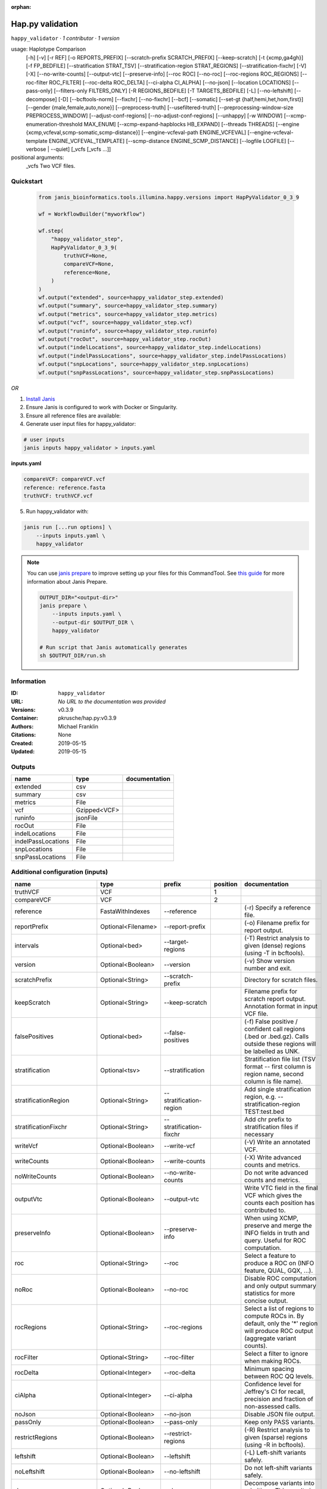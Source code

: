:orphan:

Hap.py validation
===================================

``happy_validator`` · *1 contributor · 1 version*

usage: Haplotype Comparison 
    [-h] [-v] [-r REF] [-o REPORTS_PREFIX]
    [--scratch-prefix SCRATCH_PREFIX] [--keep-scratch]
    [-t {xcmp,ga4gh}] [-f FP_BEDFILE]
    [--stratification STRAT_TSV]
    [--stratification-region STRAT_REGIONS]
    [--stratification-fixchr] [-V] [-X]
    [--no-write-counts] [--output-vtc]
    [--preserve-info] [--roc ROC] [--no-roc]
    [--roc-regions ROC_REGIONS]
    [--roc-filter ROC_FILTER] [--roc-delta ROC_DELTA]
    [--ci-alpha CI_ALPHA] [--no-json]
    [--location LOCATIONS] [--pass-only]
    [--filters-only FILTERS_ONLY] [-R REGIONS_BEDFILE]
    [-T TARGETS_BEDFILE] [-L] [--no-leftshift]
    [--decompose] [-D] [--bcftools-norm] [--fixchr]
    [--no-fixchr] [--bcf] [--somatic]
    [--set-gt {half,hemi,het,hom,first}]
    [--gender {male,female,auto,none}]
    [--preprocess-truth] [--usefiltered-truth]
    [--preprocessing-window-size PREPROCESS_WINDOW]
    [--adjust-conf-regions] [--no-adjust-conf-regions]
    [--unhappy] [-w WINDOW]
    [--xcmp-enumeration-threshold MAX_ENUM]
    [--xcmp-expand-hapblocks HB_EXPAND]
    [--threads THREADS]
    [--engine {xcmp,vcfeval,scmp-somatic,scmp-distance}]
    [--engine-vcfeval-path ENGINE_VCFEVAL]
    [--engine-vcfeval-template ENGINE_VCFEVAL_TEMPLATE]
    [--scmp-distance ENGINE_SCMP_DISTANCE]
    [--logfile LOGFILE] [--verbose | --quiet]
    [_vcfs [_vcfs ...]]
positional arguments:
  _vcfs                 Two VCF files.


Quickstart
-----------

    .. code-block:: python

       from janis_bioinformatics.tools.illumina.happy.versions import HapPyValidator_0_3_9

       wf = WorkflowBuilder("myworkflow")

       wf.step(
           "happy_validator_step",
           HapPyValidator_0_3_9(
               truthVCF=None,
               compareVCF=None,
               reference=None,
           )
       )
       wf.output("extended", source=happy_validator_step.extended)
       wf.output("summary", source=happy_validator_step.summary)
       wf.output("metrics", source=happy_validator_step.metrics)
       wf.output("vcf", source=happy_validator_step.vcf)
       wf.output("runinfo", source=happy_validator_step.runinfo)
       wf.output("rocOut", source=happy_validator_step.rocOut)
       wf.output("indelLocations", source=happy_validator_step.indelLocations)
       wf.output("indelPassLocations", source=happy_validator_step.indelPassLocations)
       wf.output("snpLocations", source=happy_validator_step.snpLocations)
       wf.output("snpPassLocations", source=happy_validator_step.snpPassLocations)
    

*OR*

1. `Install Janis </tutorials/tutorial0.html>`_

2. Ensure Janis is configured to work with Docker or Singularity.

3. Ensure all reference files are available:

4. Generate user input files for happy_validator:

.. code-block:: bash

   # user inputs
   janis inputs happy_validator > inputs.yaml



**inputs.yaml**

.. code-block:: yaml

       compareVCF: compareVCF.vcf
       reference: reference.fasta
       truthVCF: truthVCF.vcf




5. Run happy_validator with:

.. code-block:: bash

   janis run [...run options] \
       --inputs inputs.yaml \
       happy_validator

.. note::

   You can use `janis prepare <https://janis.readthedocs.io/en/latest/references/prepare.html>`_ to improve setting up your files for this CommandTool. See `this guide <https://janis.readthedocs.io/en/latest/references/prepare.html>`_ for more information about Janis Prepare.

   .. code-block:: text

      OUTPUT_DIR="<output-dir>"
      janis prepare \
          --inputs inputs.yaml \
          --output-dir $OUTPUT_DIR \
          happy_validator

      # Run script that Janis automatically generates
      sh $OUTPUT_DIR/run.sh











Information
------------

:ID: ``happy_validator``
:URL: *No URL to the documentation was provided*
:Versions: v0.3.9
:Container: pkrusche/hap.py:v0.3.9
:Authors: Michael Franklin
:Citations: None
:Created: 2019-05-15
:Updated: 2019-05-15


Outputs
-----------

==================  ============  ===============
name                type          documentation
==================  ============  ===============
extended            csv
summary             csv
metrics             File
vcf                 Gzipped<VCF>
runinfo             jsonFile
rocOut              File
indelLocations      File
indelPassLocations  File
snpLocations        File
snpPassLocations    File
==================  ============  ===============


Additional configuration (inputs)
---------------------------------

========================  ==================  ============================  ==========  =============================================================================================================================================================================================================================================================================================================================================================================================================================================================================================================
name                      type                prefix                          position  documentation
========================  ==================  ============================  ==========  =============================================================================================================================================================================================================================================================================================================================================================================================================================================================================================================
truthVCF                  VCF                                                        1
compareVCF                VCF                                                        2
reference                 FastaWithIndexes    --reference                               (-r)  Specify a reference file.
reportPrefix              Optional<Filename>  --report-prefix                           (-o)  Filename prefix for report output.
intervals                 Optional<bed>       --target-regions                          (-T)  Restrict analysis to given (dense) regions (using -T in bcftools).
version                   Optional<Boolean>   --version                                 (-v) Show version number and exit.
scratchPrefix             Optional<String>    --scratch-prefix                          Directory for scratch files.
keepScratch               Optional<String>    --keep-scratch                            Filename prefix for scratch report output. Annotation format in input VCF file.
falsePositives            Optional<bed>       --false-positives                         (-f)  False positive / confident call regions (.bed or .bed.gz). Calls outside these regions will be labelled as UNK.
stratification            Optional<tsv>       --stratification                          Stratification file list (TSV format -- first column is region name, second column is file name).
stratificationRegion      Optional<String>    --stratification-region                   Add single stratification region, e.g. --stratification-region TEST:test.bed
stratificationFixchr      Optional<String>    --stratification-fixchr                   Add chr prefix to stratification files if necessary
writeVcf                  Optional<Boolean>   --write-vcf                               (-V) Write an annotated VCF.
writeCounts               Optional<Boolean>   --write-counts                            (-X) Write advanced counts and metrics.
noWriteCounts             Optional<Boolean>   --no-write-counts                         Do not write advanced counts and metrics.
outputVtc                 Optional<Boolean>   --output-vtc                              Write VTC field in the final VCF which gives the counts each position has contributed to.
preserveInfo              Optional<Boolean>   --preserve-info                           When using XCMP, preserve and merge the INFO fields in truth and query. Useful for ROC computation.
roc                       Optional<String>    --roc                                     Select a feature to produce a ROC on (INFO feature, QUAL, GQX, ...).
noRoc                     Optional<Boolean>   --no-roc                                  Disable ROC computation and only output summary statistics for more concise output.
rocRegions                Optional<String>    --roc-regions                             Select a list of regions to compute ROCs in. By default, only the '*' region will produce ROC output (aggregate variant counts).
rocFilter                 Optional<String>    --roc-filter                              Select a filter to ignore when making ROCs.
rocDelta                  Optional<Integer>   --roc-delta                               Minimum spacing between ROC QQ levels.
ciAlpha                   Optional<Integer>   --ci-alpha                                Confidence level for Jeffrey's CI for recall, precision and fraction of non-assessed calls.
noJson                    Optional<Boolean>   --no-json                                 Disable JSON file output.
passOnly                  Optional<Boolean>   --pass-only                               Keep only PASS variants.
restrictRegions           Optional<Boolean>   --restrict-regions                        (-R)  Restrict analysis to given (sparse) regions (using -R in bcftools).
leftshift                 Optional<Boolean>   --leftshift                               (-L) Left-shift variants safely.
noLeftshift               Optional<Boolean>   --no-leftshift                            Do not left-shift variants safely.
decompose                 Optional<Boolean>   --decompose                               Decompose variants into primitives. This results in more granular counts.
noDecompose               Optional<Boolean>   --no-decompose                            (-D) Do not decompose variants into primitives.
bcftoolsNorm              Optional<Boolean>   --bcftools-norm                           Enable preprocessing through bcftools norm -c x -D (requires external preprocessing to be switched on).
fixchr                    Optional<Boolean>   --fixchr                                  Add chr prefix to VCF records where necessary (default: auto, attempt to match reference).
noFixchr                  Optional<Boolean>   --no-fixchr                               Do not add chr prefix to VCF records (default: auto, attempt to match reference).
bcf                       Optional<Boolean>   --bcf                                     Use BCF internally. This is the default when the input file is in BCF format already. Using BCF can speed up temp file access, but may fail for VCF files that have broken headers or records that don't comply with the header.
somatic                   Optional<Boolean>   --somatic                                 Assume the input file is a somatic call file and squash all columns into one, putting all FORMATs into INFO + use half genotypes (see also --set-gt). This will replace all sample columns and replace them with a single one. This is used to treat Strelka somatic files Possible values for this parameter: half / hemi / het / hom / half to assign one of the following genotypes to the resulting sample: 1 | 0/1 | 1/1 | ./1. This will replace all sample columns and replace them with a single one.
setGT                     Optional<Boolean>   --set-gt                                  This is used to treat Strelka somatic files Possible values for this parameter: half / hemi / het / hom / half to assign one of the following genotypes to the resulting sample: 1 | 0/1 | 1/1 | ./1. This will replace all sample columns and replace them with a single one.
gender                    Optional<String>    --gender                                  ({male,female,auto,none})  Specify gender. This determines how haploid calls on chrX get treated: for male samples, all non-ref calls (in the truthset only when running through hap.py) are given a 1/1 genotype.
preprocessTruth           Optional<Boolean>   --preprocess-truth                        Preprocess truth file with same settings as query (default is to accept truth in original format).
usefilteredTruth          Optional<Boolean>   --usefiltered-truth                       Use filtered variant calls in truth file (by default, only PASS calls in the truth file are used)
preprocessingWindowSize   Optional<Boolean>   --preprocessing-window-size               Preprocessing window size (variants further apart than that size are not expected to interfere).
adjustConfRegions         Optional<Boolean>   --adjust-conf-regions                     Adjust confident regions to include variant locations. Note this will only include variants that are included in the CONF regions already when viewing with bcftools; this option only makes sure insertions are padded correctly in the CONF regions (to capture these, both the base before and after must be contained in the bed file).
noAdjustConfRegions       Optional<Boolean>   --no-adjust-conf-regions                  Do not adjust confident regions for insertions.
noHaplotypeComparison     Optional<Boolean>   --no-haplotype-comparison                 (--unhappy)  Disable haplotype comparison (only count direct GT matches as TP).
windowSize                Optional<Integer>   --window-size                             (-w)  Minimum distance between variants such that they fall into the same superlocus.
xcmpEnumerationThreshold  Optional<Integer>   --xcmp-enumeration-threshold              Enumeration threshold / maximum number of sequences to enumerate per block.
xcmpExpandHapblocks       Optional<String>    --xcmp-expand-hapblocks                   Expand haplotype blocks by this many basepairs left and right.
threads                   Optional<Integer>   --threads                                 Number of threads to use. Comparison engine to use.
engine                    Optional<String>    --engine                                  {xcmp,vcfeval,scmp-somatic,scmp-distance} Comparison engine to use.
engineVcfevalTemplate     Optional<String>    --engine-vcfeval-template                 Vcfeval needs the reference sequence formatted in its own file format (SDF -- run rtg format -o ref.SDF ref.fa). You can specify this here to save time when running hap.py with vcfeval. If no SDF folder is specified, hap.py will create a temporary one.
scmpDistance              Optional<Integer>   --scmp-distance                           For distance-based matching, this is the distance between variants to use.
logfile                   Optional<Filename>  --logfile                                 Write logging information into file rather than to stderr
verbose                   Optional<Boolean>   --verbose                                 Raise logging level from warning to info.
quiet                     Optional<Boolean>   --quiet                                   Set logging level to output errors only.
========================  ==================  ============================  ==========  =============================================================================================================================================================================================================================================================================================================================================================================================================================================================================================================

Workflow Description Language
------------------------------

.. code-block:: text

   version development

   task happy_validator {
     input {
       Int? runtime_cpu
       Int? runtime_memory
       Int? runtime_seconds
       Int? runtime_disk
       File truthVCF
       File compareVCF
       String? reportPrefix
       File reference
       File reference_fai
       File reference_amb
       File reference_ann
       File reference_bwt
       File reference_pac
       File reference_sa
       File reference_dict
       File? intervals
       Boolean? version
       String? scratchPrefix
       String? keepScratch
       File? falsePositives
       File? stratification
       String? stratificationRegion
       String? stratificationFixchr
       Boolean? writeVcf
       Boolean? writeCounts
       Boolean? noWriteCounts
       Boolean? outputVtc
       Boolean? preserveInfo
       String? roc
       Boolean? noRoc
       String? rocRegions
       String? rocFilter
       Int? rocDelta
       Int? ciAlpha
       Boolean? noJson
       Boolean? passOnly
       Boolean? restrictRegions
       Boolean? leftshift
       Boolean? noLeftshift
       Boolean? decompose
       Boolean? noDecompose
       Boolean? bcftoolsNorm
       Boolean? fixchr
       Boolean? noFixchr
       Boolean? bcf
       Boolean? somatic
       Boolean? setGT
       String? gender
       Boolean? preprocessTruth
       Boolean? usefilteredTruth
       Boolean? preprocessingWindowSize
       Boolean? adjustConfRegions
       Boolean? noAdjustConfRegions
       Boolean? noHaplotypeComparison
       Int? windowSize
       Int? xcmpEnumerationThreshold
       String? xcmpExpandHapblocks
       Int? threads
       String? engine
       String? engineVcfevalTemplate
       Int? scmpDistance
       String? logfile
       Boolean? verbose
       Boolean? quiet
     }

     command <<<
       set -e
       /opt/hap.py/bin/hap.py \
         --report-prefix '~{select_first([reportPrefix, "generated"])}' \
         --reference '~{reference}' \
         ~{if defined(intervals) then ("--target-regions '" + intervals + "'") else ""} \
         ~{if (defined(version) && select_first([version])) then "--version" else ""} \
         ~{if defined(scratchPrefix) then ("--scratch-prefix '" + scratchPrefix + "'") else ""} \
         ~{if defined(keepScratch) then ("--keep-scratch '" + keepScratch + "'") else ""} \
         ~{if defined(falsePositives) then ("--false-positives '" + falsePositives + "'") else ""} \
         ~{if defined(stratification) then ("--stratification '" + stratification + "'") else ""} \
         ~{if defined(stratificationRegion) then ("--stratification-region '" + stratificationRegion + "'") else ""} \
         ~{if defined(stratificationFixchr) then ("--stratification-fixchr '" + stratificationFixchr + "'") else ""} \
         ~{if (defined(writeVcf) && select_first([writeVcf])) then "--write-vcf" else ""} \
         ~{if (defined(writeCounts) && select_first([writeCounts])) then "--write-counts" else ""} \
         ~{if (defined(noWriteCounts) && select_first([noWriteCounts])) then "--no-write-counts" else ""} \
         ~{if (defined(outputVtc) && select_first([outputVtc])) then "--output-vtc" else ""} \
         ~{if (defined(preserveInfo) && select_first([preserveInfo])) then "--preserve-info" else ""} \
         ~{if defined(roc) then ("--roc '" + roc + "'") else ""} \
         ~{if (defined(noRoc) && select_first([noRoc])) then "--no-roc" else ""} \
         ~{if defined(rocRegions) then ("--roc-regions '" + rocRegions + "'") else ""} \
         ~{if defined(rocFilter) then ("--roc-filter '" + rocFilter + "'") else ""} \
         ~{if defined(rocDelta) then ("--roc-delta " + rocDelta) else ''} \
         ~{if defined(ciAlpha) then ("--ci-alpha " + ciAlpha) else ''} \
         ~{if (defined(noJson) && select_first([noJson])) then "--no-json" else ""} \
         ~{if (defined(passOnly) && select_first([passOnly])) then "--pass-only" else ""} \
         ~{if (defined(restrictRegions) && select_first([restrictRegions])) then "--restrict-regions" else ""} \
         ~{if (defined(leftshift) && select_first([leftshift])) then "--leftshift" else ""} \
         ~{if (defined(noLeftshift) && select_first([noLeftshift])) then "--no-leftshift" else ""} \
         ~{if (defined(decompose) && select_first([decompose])) then "--decompose" else ""} \
         ~{if (defined(noDecompose) && select_first([noDecompose])) then "--no-decompose" else ""} \
         ~{if (defined(bcftoolsNorm) && select_first([bcftoolsNorm])) then "--bcftools-norm" else ""} \
         ~{if (defined(fixchr) && select_first([fixchr])) then "--fixchr" else ""} \
         ~{if (defined(noFixchr) && select_first([noFixchr])) then "--no-fixchr" else ""} \
         ~{if (defined(bcf) && select_first([bcf])) then "--bcf" else ""} \
         ~{if (defined(somatic) && select_first([somatic])) then "--somatic" else ""} \
         ~{if (defined(setGT) && select_first([setGT])) then "--set-gt" else ""} \
         ~{if defined(gender) then ("--gender '" + gender + "'") else ""} \
         ~{if (defined(preprocessTruth) && select_first([preprocessTruth])) then "--preprocess-truth" else ""} \
         ~{if (defined(usefilteredTruth) && select_first([usefilteredTruth])) then "--usefiltered-truth" else ""} \
         ~{if (defined(preprocessingWindowSize) && select_first([preprocessingWindowSize])) then "--preprocessing-window-size" else ""} \
         ~{if (defined(adjustConfRegions) && select_first([adjustConfRegions])) then "--adjust-conf-regions" else ""} \
         ~{if (defined(noAdjustConfRegions) && select_first([noAdjustConfRegions])) then "--no-adjust-conf-regions" else ""} \
         ~{if (defined(noHaplotypeComparison) && select_first([noHaplotypeComparison])) then "--no-haplotype-comparison" else ""} \
         ~{if defined(windowSize) then ("--window-size " + windowSize) else ''} \
         ~{if defined(xcmpEnumerationThreshold) then ("--xcmp-enumeration-threshold " + xcmpEnumerationThreshold) else ''} \
         ~{if defined(xcmpExpandHapblocks) then ("--xcmp-expand-hapblocks '" + xcmpExpandHapblocks + "'") else ""} \
         ~{if defined(select_first([threads, select_first([runtime_cpu, 1])])) then ("--threads " + select_first([threads, select_first([runtime_cpu, 1])])) else ''} \
         ~{if defined(engine) then ("--engine '" + engine + "'") else ""} \
         ~{if defined(engineVcfevalTemplate) then ("--engine-vcfeval-template '" + engineVcfevalTemplate + "'") else ""} \
         ~{if defined(scmpDistance) then ("--scmp-distance " + scmpDistance) else ''} \
         --logfile '~{select_first([logfile, "generated--log.txt"])}' \
         ~{if (defined(verbose) && select_first([verbose])) then "--verbose" else ""} \
         ~{if (defined(quiet) && select_first([quiet])) then "--quiet" else ""} \
         '~{truthVCF}' \
         '~{compareVCF}'
     >>>

     runtime {
       cpu: select_first([runtime_cpu, 2, 1])
       disks: "local-disk ~{select_first([runtime_disk, 20])} SSD"
       docker: "pkrusche/hap.py:v0.3.9"
       duration: select_first([runtime_seconds, 86400])
       memory: "~{select_first([runtime_memory, 8, 4])}G"
       preemptible: 2
     }

     output {
       File extended = (select_first([reportPrefix, "generated"]) + ".extended.csv")
       File summary = (select_first([reportPrefix, "generated"]) + ".summary.csv")
       File metrics = (select_first([reportPrefix, "generated"]) + ".metrics.json.gz")
       File vcf = (select_first([reportPrefix, "generated"]) + ".vcf.gz")
       File vcf_tbi = (select_first([reportPrefix, "generated"]) + ".vcf.gz") + ".tbi"
       File runinfo = (select_first([reportPrefix, "generated"]) + ".runinfo.json")
       File rocOut = (select_first([reportPrefix, "generated"]) + ".roc.all.csv.gz")
       File indelLocations = (select_first([reportPrefix, "generated"]) + ".roc.Locations.INDEL.csv.gz")
       File indelPassLocations = (select_first([reportPrefix, "generated"]) + ".roc.Locations.INDEL.PASS.csv.gz")
       File snpLocations = (select_first([reportPrefix, "generated"]) + ".roc.Locations.SNP.csv.gz")
       File snpPassLocations = (select_first([reportPrefix, "generated"]) + ".roc.Locations.SNP.PASS.csv.gz")
     }

   }

Common Workflow Language
-------------------------

.. code-block:: text

   #!/usr/bin/env cwl-runner
   class: CommandLineTool
   cwlVersion: v1.2
   label: Hap.py validation

   requirements:
   - class: ShellCommandRequirement
   - class: InlineJavascriptRequirement
   - class: DockerRequirement
     dockerPull: pkrusche/hap.py:v0.3.9

   inputs:
   - id: truthVCF
     label: truthVCF
     type: File
     inputBinding:
       position: 1
   - id: compareVCF
     label: compareVCF
     type: File
     inputBinding:
       position: 2
   - id: reportPrefix
     label: reportPrefix
     doc: (-o)  Filename prefix for report output.
     type:
     - string
     - 'null'
     default: generated
     inputBinding:
       prefix: --report-prefix
   - id: reference
     label: reference
     doc: (-r)  Specify a reference file.
     type: File
     secondaryFiles:
     - pattern: .fai
     - pattern: .amb
     - pattern: .ann
     - pattern: .bwt
     - pattern: .pac
     - pattern: .sa
     - pattern: ^.dict
     inputBinding:
       prefix: --reference
   - id: intervals
     label: intervals
     doc: (-T)  Restrict analysis to given (dense) regions (using -T in bcftools).
     type:
     - File
     - 'null'
     inputBinding:
       prefix: --target-regions
   - id: version
     label: version
     doc: (-v) Show version number and exit.
     type:
     - boolean
     - 'null'
     inputBinding:
       prefix: --version
   - id: scratchPrefix
     label: scratchPrefix
     doc: Directory for scratch files.
     type:
     - string
     - 'null'
     inputBinding:
       prefix: --scratch-prefix
   - id: keepScratch
     label: keepScratch
     doc: Filename prefix for scratch report output. Annotation format in input VCF file.
     type:
     - string
     - 'null'
     inputBinding:
       prefix: --keep-scratch
   - id: falsePositives
     label: falsePositives
     doc: |-
       (-f)  False positive / confident call regions (.bed or .bed.gz). Calls outside these regions will be labelled as UNK.
     type:
     - File
     - 'null'
     inputBinding:
       prefix: --false-positives
   - id: stratification
     label: stratification
     doc: |2-
        Stratification file list (TSV format -- first column is region name, second column is file name).
     type:
     - File
     - 'null'
     inputBinding:
       prefix: --stratification
   - id: stratificationRegion
     label: stratificationRegion
     doc: Add single stratification region, e.g. --stratification-region TEST:test.bed
     type:
     - string
     - 'null'
     inputBinding:
       prefix: --stratification-region
   - id: stratificationFixchr
     label: stratificationFixchr
     doc: ' Add chr prefix to stratification files if necessary'
     type:
     - string
     - 'null'
     inputBinding:
       prefix: --stratification-fixchr
   - id: writeVcf
     label: writeVcf
     doc: (-V) Write an annotated VCF.
     type:
     - boolean
     - 'null'
     inputBinding:
       prefix: --write-vcf
   - id: writeCounts
     label: writeCounts
     doc: (-X) Write advanced counts and metrics.
     type:
     - boolean
     - 'null'
     inputBinding:
       prefix: --write-counts
   - id: noWriteCounts
     label: noWriteCounts
     doc: Do not write advanced counts and metrics.
     type:
     - boolean
     - 'null'
     inputBinding:
       prefix: --no-write-counts
   - id: outputVtc
     label: outputVtc
     doc: |-
       Write VTC field in the final VCF which gives the counts each position has contributed to.
     type:
     - boolean
     - 'null'
     inputBinding:
       prefix: --output-vtc
   - id: preserveInfo
     label: preserveInfo
     doc: |-
       When using XCMP, preserve and merge the INFO fields in truth and query. Useful for ROC computation.
     type:
     - boolean
     - 'null'
     inputBinding:
       prefix: --preserve-info
   - id: roc
     label: roc
     doc: Select a feature to produce a ROC on (INFO feature, QUAL, GQX, ...).
     type:
     - string
     - 'null'
     inputBinding:
       prefix: --roc
   - id: noRoc
     label: noRoc
     doc: |-
       Disable ROC computation and only output summary statistics for more concise output.
     type:
     - boolean
     - 'null'
     inputBinding:
       prefix: --no-roc
   - id: rocRegions
     label: rocRegions
     doc: |2-
        Select a list of regions to compute ROCs in. By default, only the '*' region will produce ROC output (aggregate variant counts).
     type:
     - string
     - 'null'
     inputBinding:
       prefix: --roc-regions
   - id: rocFilter
     label: rocFilter
     doc: ' Select a filter to ignore when making ROCs.'
     type:
     - string
     - 'null'
     inputBinding:
       prefix: --roc-filter
   - id: rocDelta
     label: rocDelta
     doc: ' Minimum spacing between ROC QQ levels.'
     type:
     - int
     - 'null'
     inputBinding:
       prefix: --roc-delta
   - id: ciAlpha
     label: ciAlpha
     doc: |-
       Confidence level for Jeffrey's CI for recall, precision and fraction of non-assessed calls.
     type:
     - int
     - 'null'
     inputBinding:
       prefix: --ci-alpha
   - id: noJson
     label: noJson
     doc: Disable JSON file output.
     type:
     - boolean
     - 'null'
     inputBinding:
       prefix: --no-json
   - id: passOnly
     label: passOnly
     doc: Keep only PASS variants.
     type:
     - boolean
     - 'null'
     inputBinding:
       prefix: --pass-only
   - id: restrictRegions
     label: restrictRegions
     doc: (-R)  Restrict analysis to given (sparse) regions (using -R in bcftools).
     type:
     - boolean
     - 'null'
     inputBinding:
       prefix: --restrict-regions
   - id: leftshift
     label: leftshift
     doc: (-L) Left-shift variants safely.
     type:
     - boolean
     - 'null'
     inputBinding:
       prefix: --leftshift
   - id: noLeftshift
     label: noLeftshift
     doc: Do not left-shift variants safely.
     type:
     - boolean
     - 'null'
     inputBinding:
       prefix: --no-leftshift
   - id: decompose
     label: decompose
     doc: Decompose variants into primitives. This results in more granular counts.
     type:
     - boolean
     - 'null'
     inputBinding:
       prefix: --decompose
   - id: noDecompose
     label: noDecompose
     doc: (-D) Do not decompose variants into primitives.
     type:
     - boolean
     - 'null'
     inputBinding:
       prefix: --no-decompose
   - id: bcftoolsNorm
     label: bcftoolsNorm
     doc: |-
       Enable preprocessing through bcftools norm -c x -D (requires external preprocessing to be switched on).
     type:
     - boolean
     - 'null'
     inputBinding:
       prefix: --bcftools-norm
   - id: fixchr
     label: fixchr
     doc: |-
       Add chr prefix to VCF records where necessary (default: auto, attempt to match reference).
     type:
     - boolean
     - 'null'
     inputBinding:
       prefix: --fixchr
   - id: noFixchr
     label: noFixchr
     doc: |-
       Do not add chr prefix to VCF records (default: auto, attempt to match reference).
     type:
     - boolean
     - 'null'
     inputBinding:
       prefix: --no-fixchr
   - id: bcf
     label: bcf
     doc: |-
       Use BCF internally. This is the default when the input file is in BCF format already. Using BCF can speed up temp file access, but may fail for VCF files that have broken headers or records that don't comply with the header.
     type:
     - boolean
     - 'null'
     inputBinding:
       prefix: --bcf
   - id: somatic
     label: somatic
     doc: |-
       Assume the input file is a somatic call file and squash all columns into one, putting all FORMATs into INFO + use half genotypes (see also --set-gt). This will replace all sample columns and replace them with a single one. This is used to treat Strelka somatic files Possible values for this parameter: half / hemi / het / hom / half to assign one of the following genotypes to the resulting sample: 1 | 0/1 | 1/1 | ./1. This will replace all sample columns and replace them with a single one.
     type:
     - boolean
     - 'null'
     inputBinding:
       prefix: --somatic
   - id: setGT
     label: setGT
     doc: |-
       This is used to treat Strelka somatic files Possible values for this parameter: half / hemi / het / hom / half to assign one of the following genotypes to the resulting sample: 1 | 0/1 | 1/1 | ./1. This will replace all sample columns and replace them with a single one.
     type:
     - boolean
     - 'null'
     inputBinding:
       prefix: --set-gt
   - id: gender
     label: gender
     doc: |-
       ({male,female,auto,none})  Specify gender. This determines how haploid calls on chrX get treated: for male samples, all non-ref calls (in the truthset only when running through hap.py) are given a 1/1 genotype.
     type:
     - string
     - 'null'
     inputBinding:
       prefix: --gender
   - id: preprocessTruth
     label: preprocessTruth
     doc: |-
       Preprocess truth file with same settings as query (default is to accept truth in original format).
     type:
     - boolean
     - 'null'
     inputBinding:
       prefix: --preprocess-truth
   - id: usefilteredTruth
     label: usefilteredTruth
     doc: |-
       Use filtered variant calls in truth file (by default, only PASS calls in the truth file are used)
     type:
     - boolean
     - 'null'
     inputBinding:
       prefix: --usefiltered-truth
   - id: preprocessingWindowSize
     label: preprocessingWindowSize
     doc: |2-
        Preprocessing window size (variants further apart than that size are not expected to interfere).
     type:
     - boolean
     - 'null'
     inputBinding:
       prefix: --preprocessing-window-size
   - id: adjustConfRegions
     label: adjustConfRegions
     doc: |2-
        Adjust confident regions to include variant locations. Note this will only include variants that are included in the CONF regions already when viewing with bcftools; this option only makes sure insertions are padded correctly in the CONF regions (to capture these, both the base before and after must be contained in the bed file).
     type:
     - boolean
     - 'null'
     inputBinding:
       prefix: --adjust-conf-regions
   - id: noAdjustConfRegions
     label: noAdjustConfRegions
     doc: ' Do not adjust confident regions for insertions.'
     type:
     - boolean
     - 'null'
     inputBinding:
       prefix: --no-adjust-conf-regions
   - id: noHaplotypeComparison
     label: noHaplotypeComparison
     doc: (--unhappy)  Disable haplotype comparison (only count direct GT matches as
       TP).
     type:
     - boolean
     - 'null'
     inputBinding:
       prefix: --no-haplotype-comparison
   - id: windowSize
     label: windowSize
     doc: |-
       (-w)  Minimum distance between variants such that they fall into the same superlocus.
     type:
     - int
     - 'null'
     inputBinding:
       prefix: --window-size
   - id: xcmpEnumerationThreshold
     label: xcmpEnumerationThreshold
     doc: ' Enumeration threshold / maximum number of sequences to enumerate per block.'
     type:
     - int
     - 'null'
     inputBinding:
       prefix: --xcmp-enumeration-threshold
   - id: xcmpExpandHapblocks
     label: xcmpExpandHapblocks
     doc: ' Expand haplotype blocks by this many basepairs left and right.'
     type:
     - string
     - 'null'
     inputBinding:
       prefix: --xcmp-expand-hapblocks
   - id: threads
     label: threads
     doc: Number of threads to use. Comparison engine to use.
     type:
     - int
     - 'null'
     inputBinding:
       prefix: --threads
       valueFrom: |-
         $([inputs.runtime_cpu, 2, 1].filter(function (inner) { return inner != null })[0])
   - id: engine
     label: engine
     doc: ' {xcmp,vcfeval,scmp-somatic,scmp-distance} Comparison engine to use.'
     type:
     - string
     - 'null'
     inputBinding:
       prefix: --engine
   - id: engineVcfevalTemplate
     label: engineVcfevalTemplate
     doc: |2-
        Vcfeval needs the reference sequence formatted in its own file format (SDF -- run rtg format -o ref.SDF ref.fa). You can specify this here to save time when running hap.py with vcfeval. If no SDF folder is specified, hap.py will create a temporary one.
     type:
     - string
     - 'null'
     inputBinding:
       prefix: --engine-vcfeval-template
   - id: scmpDistance
     label: scmpDistance
     doc: ' For distance-based matching, this is the distance between variants to use.'
     type:
     - int
     - 'null'
     inputBinding:
       prefix: --scmp-distance
   - id: logfile
     label: logfile
     doc: Write logging information into file rather than to stderr
     type:
     - string
     - 'null'
     default: generated--log.txt
     inputBinding:
       prefix: --logfile
   - id: verbose
     label: verbose
     doc: Raise logging level from warning to info.
     type:
     - boolean
     - 'null'
     inputBinding:
       prefix: --verbose
   - id: quiet
     label: quiet
     doc: Set logging level to output errors only.
     type:
     - boolean
     - 'null'
     inputBinding:
       prefix: --quiet

   outputs:
   - id: extended
     label: extended
     type: File
     outputBinding:
       glob: $((inputs.reportPrefix + ".extended.csv"))
       loadContents: false
   - id: summary
     label: summary
     type: File
     outputBinding:
       glob: $((inputs.reportPrefix + ".summary.csv"))
       loadContents: false
   - id: metrics
     label: metrics
     type: File
     outputBinding:
       glob: $((inputs.reportPrefix + ".metrics.json.gz"))
       loadContents: false
   - id: vcf
     label: vcf
     type: File
     secondaryFiles:
     - pattern: .tbi
     outputBinding:
       glob: $((inputs.reportPrefix + ".vcf.gz"))
       loadContents: false
   - id: runinfo
     label: runinfo
     type: File
     outputBinding:
       glob: $((inputs.reportPrefix + ".runinfo.json"))
       loadContents: false
   - id: rocOut
     label: rocOut
     type: File
     outputBinding:
       glob: $((inputs.reportPrefix + ".roc.all.csv.gz"))
       loadContents: false
   - id: indelLocations
     label: indelLocations
     type: File
     outputBinding:
       glob: $((inputs.reportPrefix + ".roc.Locations.INDEL.csv.gz"))
       loadContents: false
   - id: indelPassLocations
     label: indelPassLocations
     type: File
     outputBinding:
       glob: $((inputs.reportPrefix + ".roc.Locations.INDEL.PASS.csv.gz"))
       loadContents: false
   - id: snpLocations
     label: snpLocations
     type: File
     outputBinding:
       glob: $((inputs.reportPrefix + ".roc.Locations.SNP.csv.gz"))
       loadContents: false
   - id: snpPassLocations
     label: snpPassLocations
     type: File
     outputBinding:
       glob: $((inputs.reportPrefix + ".roc.Locations.SNP.PASS.csv.gz"))
       loadContents: false
   stdout: _stdout
   stderr: _stderr

   baseCommand: /opt/hap.py/bin/hap.py
   arguments: []

   hints:
   - class: ToolTimeLimit
     timelimit: |-
       $([inputs.runtime_seconds, 86400].filter(function (inner) { return inner != null })[0])
   id: happy_validator


